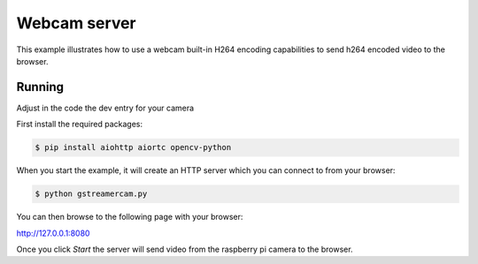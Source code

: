Webcam server
=============

This example illustrates how to use a webcam built-in H264 encoding capabilities to send h264 encoded video to the browser.

Running
-------

Adjust in the code the dev entry for your camera

First install the required packages:

.. code-block:: console

    $ pip install aiohttp aiortc opencv-python

When you start the example, it will create an HTTP server which you
can connect to from your browser:

.. code-block:: console

    $ python gstreamercam.py

You can then browse to the following page with your browser:

http://127.0.0.1:8080

Once you click `Start` the server will send video from the raspberry pi camera to the
browser.


